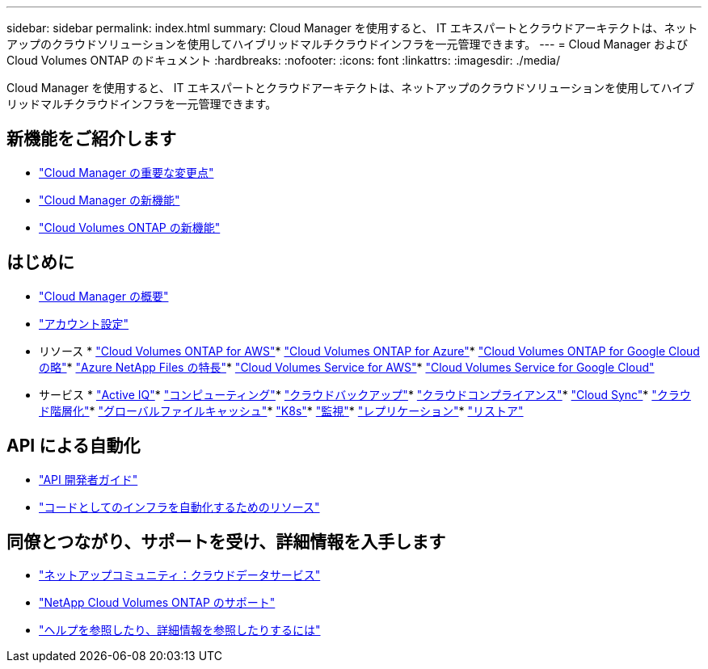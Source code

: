 ---
sidebar: sidebar 
permalink: index.html 
summary: Cloud Manager を使用すると、 IT エキスパートとクラウドアーキテクトは、ネットアップのクラウドソリューションを使用してハイブリッドマルチクラウドインフラを一元管理できます。 
---
= Cloud Manager および Cloud Volumes ONTAP のドキュメント
:hardbreaks:
:nofooter: 
:icons: font
:linkattrs: 
:imagesdir: ./media/


Cloud Manager を使用すると、 IT エキスパートとクラウドアーキテクトは、ネットアップのクラウドソリューションを使用してハイブリッドマルチクラウドインフラを一元管理できます。



== 新機能をご紹介します

* link:reference_key_changes.html["Cloud Manager の重要な変更点"]
* link:reference_new_occm.html["Cloud Manager の新機能"]
* https://docs.netapp.com/us-en/cloud-volumes-ontap/reference_new_990.html["Cloud Volumes ONTAP の新機能"^]




== はじめに

* link:concept_overview.html["Cloud Manager の概要"]
* link:concept_cloud_central_accounts.html["アカウント設定"]


* リソース * link:task_getting_started_aws.html["Cloud Volumes ONTAP for AWS"]* link:task_getting_started_azure.html["Cloud Volumes ONTAP for Azure"]* link:task_getting_started_gcp.html["Cloud Volumes ONTAP for Google Cloud の略"]* link:task_manage_anf.html["Azure NetApp Files の特長"]* link:task_manage_cvs_aws.html["Cloud Volumes Service for AWS"]* link:task_manage_cvs_gcp.html["Cloud Volumes Service for Google Cloud"]

* サービス * link:task_managing_ontap.html["Active IQ"]* link:concept_compute.html["コンピューティング"]* link:concept_backup_to_cloud.html["クラウドバックアップ"]* link:task_getting_started_compliance.html["クラウドコンプライアンス"]* link:concept_cloud_sync.html["Cloud Sync"]* link:concept_cloud_tiering.html["クラウド階層化"]* link:task_gfc_getting_started.html["グローバルファイルキャッシュ"]* link:task_connecting_kubernetes.html["K8s"]* link:task_getting_started_monitoring.html["監視"]* link:task_replicating_data.html["レプリケーション"]* link:task_restore_backups.html["リストア"]



== API による自動化

* link:api.html["API 開発者ガイド"^]
* link:reference_infrastructure_as_code.html["コードとしてのインフラを自動化するためのリソース"]




== 同僚とつながり、サポートを受け、詳細情報を入手します

* https://community.netapp.com/t5/Cloud-Data-Services/ct-p/CDS["ネットアップコミュニティ：クラウドデータサービス"^]
* https://mysupport.netapp.com/GPS/ECMLS2588181.html["NetApp Cloud Volumes ONTAP のサポート"^]
* link:reference_additional_info.html["ヘルプを参照したり、詳細情報を参照したりするには"]

